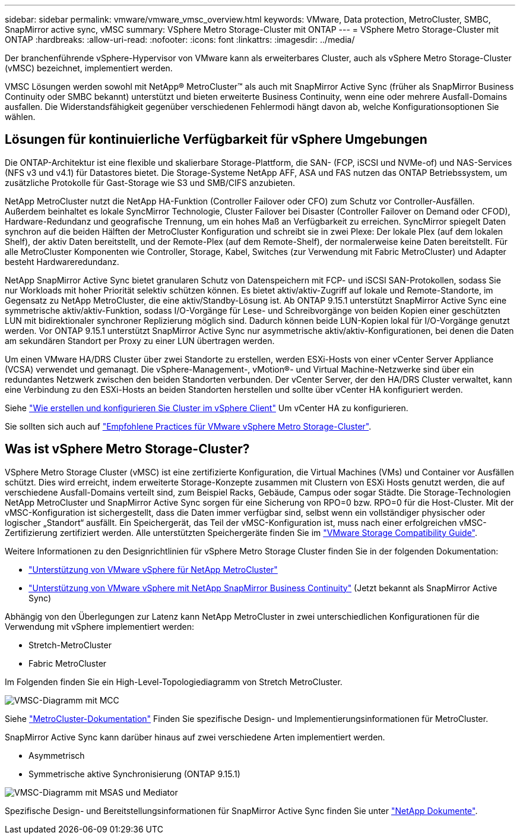 ---
sidebar: sidebar 
permalink: vmware/vmware_vmsc_overview.html 
keywords: VMware, Data protection, MetroCluster, SMBC, SnapMirror active sync, vMSC 
summary: VSphere Metro Storage-Cluster mit ONTAP 
---
= VSphere Metro Storage-Cluster mit ONTAP
:hardbreaks:
:allow-uri-read: 
:nofooter: 
:icons: font
:linkattrs: 
:imagesdir: ../media/


[role="lead"]
Der branchenführende vSphere-Hypervisor von VMware kann als erweiterbares Cluster, auch als vSphere Metro Storage-Cluster (vMSC) bezeichnet, implementiert werden.

VMSC Lösungen werden sowohl mit NetApp® MetroCluster™ als auch mit SnapMirror Active Sync (früher als SnapMirror Business Continuity oder SMBC bekannt) unterstützt und bieten erweiterte Business Continuity, wenn eine oder mehrere Ausfall-Domains ausfallen. Die Widerstandsfähigkeit gegenüber verschiedenen Fehlermodi hängt davon ab, welche Konfigurationsoptionen Sie wählen.



== Lösungen für kontinuierliche Verfügbarkeit für vSphere Umgebungen

Die ONTAP-Architektur ist eine flexible und skalierbare Storage-Plattform, die SAN- (FCP, iSCSI und NVMe-of) und NAS-Services (NFS v3 und v4.1) für Datastores bietet. Die Storage-Systeme NetApp AFF, ASA und FAS nutzen das ONTAP Betriebssystem, um zusätzliche Protokolle für Gast-Storage wie S3 und SMB/CIFS anzubieten.

NetApp MetroCluster nutzt die NetApp HA-Funktion (Controller Failover oder CFO) zum Schutz vor Controller-Ausfällen. Außerdem beinhaltet es lokale SyncMirror Technologie, Cluster Failover bei Disaster (Controller Failover on Demand oder CFOD), Hardware-Redundanz und geografische Trennung, um ein hohes Maß an Verfügbarkeit zu erreichen. SyncMirror spiegelt Daten synchron auf die beiden Hälften der MetroCluster Konfiguration und schreibt sie in zwei Plexe: Der lokale Plex (auf dem lokalen Shelf), der aktiv Daten bereitstellt, und der Remote-Plex (auf dem Remote-Shelf), der normalerweise keine Daten bereitstellt. Für alle MetroCluster Komponenten wie Controller, Storage, Kabel, Switches (zur Verwendung mit Fabric MetroCluster) und Adapter besteht Hardwareredundanz.

NetApp SnapMirror Active Sync bietet granularen Schutz von Datenspeichern mit FCP- und iSCSI SAN-Protokollen, sodass Sie nur Workloads mit hoher Priorität selektiv schützen können. Es bietet aktiv/aktiv-Zugriff auf lokale und Remote-Standorte, im Gegensatz zu NetApp MetroCluster, die eine aktiv/Standby-Lösung ist. Ab ONTAP 9.15.1 unterstützt SnapMirror Active Sync eine symmetrische aktiv/aktiv-Funktion, sodass I/O-Vorgänge für Lese- und Schreibvorgänge von beiden Kopien einer geschützten LUN mit bidirektionaler synchroner Replizierung möglich sind. Dadurch können beide LUN-Kopien lokal für I/O-Vorgänge genutzt werden. Vor ONTAP 9.15.1 unterstützt SnapMirror Active Sync nur asymmetrische aktiv/aktiv-Konfigurationen, bei denen die Daten am sekundären Standort per Proxy zu einer LUN übertragen werden.

Um einen VMware HA/DRS Cluster über zwei Standorte zu erstellen, werden ESXi-Hosts von einer vCenter Server Appliance (VCSA) verwendet und gemanagt. Die vSphere-Management-, vMotion®- und Virtual Machine-Netzwerke sind über ein redundantes Netzwerk zwischen den beiden Standorten verbunden. Der vCenter Server, der den HA/DRS Cluster verwaltet, kann eine Verbindung zu den ESXi-Hosts an beiden Standorten herstellen und sollte über vCenter HA konfiguriert werden.

Siehe https://docs.vmware.com/en/VMware-vSphere/8.0/vsphere-vcenter-esxi-management/GUID-F7818000-26E3-4E2A-93D2-FCDCE7114508.html["Wie erstellen und konfigurieren Sie Cluster im vSphere Client"] Um vCenter HA zu konfigurieren.

Sie sollten sich auch auf https://www.vmware.com/docs/vmw-vmware-vsphere-metro-storage-cluster-recommended-practices["Empfohlene Practices für VMware vSphere Metro Storage-Cluster"].



== Was ist vSphere Metro Storage-Cluster?

VSphere Metro Storage Cluster (vMSC) ist eine zertifizierte Konfiguration, die Virtual Machines (VMs) und Container vor Ausfällen schützt. Dies wird erreicht, indem erweiterte Storage-Konzepte zusammen mit Clustern von ESXi Hosts genutzt werden, die auf verschiedene Ausfall-Domains verteilt sind, zum Beispiel Racks, Gebäude, Campus oder sogar Städte. Die Storage-Technologien NetApp MetroCluster und SnapMirror Active Sync sorgen für eine Sicherung von RPO=0 bzw. RPO=0 für die Host-Cluster. Mit der vMSC-Konfiguration ist sichergestellt, dass die Daten immer verfügbar sind, selbst wenn ein vollständiger physischer oder logischer „Standort“ ausfällt. Ein Speichergerät, das Teil der vMSC-Konfiguration ist, muss nach einer erfolgreichen vMSC-Zertifizierung zertifiziert werden. Alle unterstützten Speichergeräte finden Sie im https://www.vmware.com/resources/compatibility/search.php["VMware Storage Compatibility Guide"].

Weitere Informationen zu den Designrichtlinien für vSphere Metro Storage Cluster finden Sie in der folgenden Dokumentation:

* https://kb.vmware.com/s/article/2031038["Unterstützung von VMware vSphere für NetApp MetroCluster"]
* https://kb.vmware.com/s/article/83370["Unterstützung von VMware vSphere mit NetApp SnapMirror Business Continuity"] (Jetzt bekannt als SnapMirror Active Sync)


Abhängig von den Überlegungen zur Latenz kann NetApp MetroCluster in zwei unterschiedlichen Konfigurationen für die Verwendung mit vSphere implementiert werden:

* Stretch-MetroCluster
* Fabric MetroCluster


Im Folgenden finden Sie ein High-Level-Topologiediagramm von Stretch MetroCluster.

image::../media/vmsc_mcc_overview.png[VMSC-Diagramm mit MCC]

Siehe https://www.netapp.com/support-and-training/documentation/metrocluster/["MetroCluster-Dokumentation"] Finden Sie spezifische Design- und Implementierungsinformationen für MetroCluster.

SnapMirror Active Sync kann darüber hinaus auf zwei verschiedene Arten implementiert werden.

* Asymmetrisch
* Symmetrische aktive Synchronisierung (ONTAP 9.15.1)


image::../media/vmsc_smas_mediator.png[VMSC-Diagramm mit MSAS und Mediator]

Spezifische Design- und Bereitstellungsinformationen für SnapMirror Active Sync finden Sie unter https://docs.netapp.com/us-en/ontap/smbc/index.html["NetApp Dokumente"].
